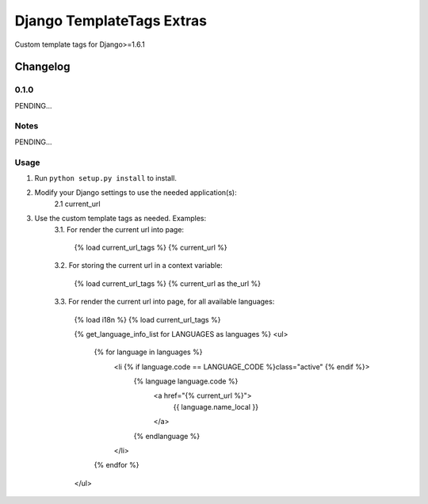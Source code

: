 ==========================
Django TemplateTags Extras
==========================

Custom template tags for Django>=1.6.1

Changelog
=========

0.1.0
-----

PENDING...

Notes
-----

PENDING...

Usage
-----

1. Run ``python setup.py install`` to install.

2. Modify your Django settings to use the needed application(s):
    2.1  current_url

3. Use the custom template tags as needed. Examples:
    3.1. For render the current url into page:

        {% load current_url_tags %}
        {% current_url %}

    3.2. For storing the current url in a context variable:

        {% load current_url_tags %}
        {% current_url as the_url %}

    3.3. For render the current url into page, for all available languages:

        {% load i18n %}
        {% load current_url_tags %}

        {% get_language_info_list for LANGUAGES as languages %}
        <ul>
            {% for language in languages %}
                <li {% if language.code == LANGUAGE_CODE %}class="active" {% endif %}>
                    {% language language.code %}
                        <a href="{% current_url %}">
                            {{ language.name_local }}
                        </a>
                    {% endlanguage %}
                </li>
            {% endfor %}
        </ul>
